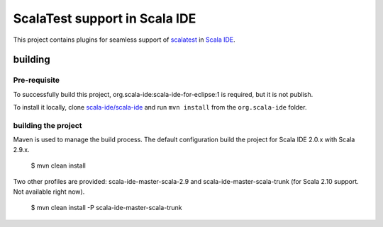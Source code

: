 ScalaTest support in Scala IDE
==============================

This project contains plugins for seamless support of `scalatest`__ in `Scala IDE`__.

__ http://scalatest.org
__ http://scala-ide.org

building
--------

Pre-requisite
.............

To successfully build this project, org.scala-ide:scala-ide-for-eclipse:1 is required, but it is not publish.

To install it locally, clone `scala-ide/scala-ide`__ and run ``mvn install`` from the ``org.scala-ide`` folder.

__ http://github.com/scala-ide/scala-ide

building the project
....................

Maven is used to manage the build process. The default configuration build the project for Scala IDE 2.0.x with Scala 2.9.x.

  $ mvn clean install

Two other profiles are provided: scala-ide-master-scala-2.9 and scala-ide-master-scala-trunk (for Scala 2.10 support. Not available right now).

  $ mvn clean install -P scala-ide-master-scala-trunk
